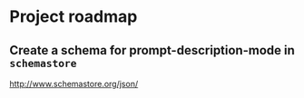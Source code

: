 * Project roadmap
** Create a schema for prompt-description-mode in =schemastore=
http://www.schemastore.org/json/
